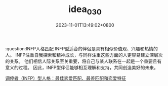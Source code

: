 #+TITLE: idea_030
#+DATE: 2023-11-01T13:49:02+0800
#+SLUG: idea_030
#+draft: false

:question:INFP人格匹配
INFP型适合的伴侣是具有相似价值观、兴趣和热情的人。 INFP注重自我探索和精神成长，与同样注重这些方面的人更容易建立深层次的关系。 他们相信人际关系至关重要，将自己与某人联系在一起是一个重要且有意义的过程。 因此，INFP型伴侣能够相互理解和支持，共同创造美好的未来。

[[https://zhuanlan.zhihu.com/p/502722759][调停者（INFP）型人格：最佳恋爱匹配、最差匹配和恋爱特征]]
